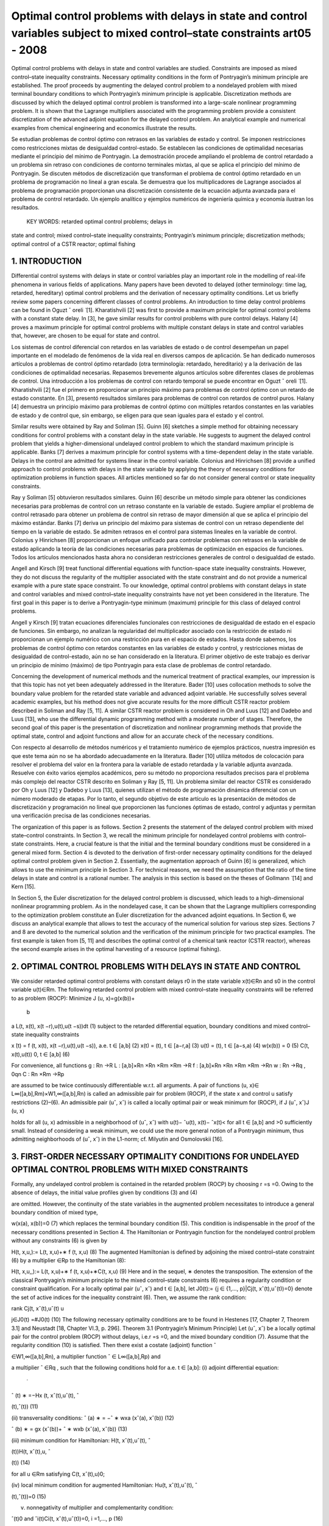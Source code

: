 Optimal control problems with delays in state and control variables subject to mixed control–state constraints art05 - 2008
=============================================================

Optimal control problems with delays in state and control variables are studied. Constraints are imposed
as mixed control–state inequality constraints. Necessary optimality conditions in the form of Pontryagin’s
minimum principle are established. The proof proceeds by augmenting the delayed control problem to a
nondelayed problem with mixed terminal boundary conditions to which Pontryagin’s minimum principle
is applicable. Discretization methods are discussed by which the delayed optimal control problem is
transformed into a large-scale nonlinear programming problem. It is shown that the Lagrange multipliers
associated with the programming problem provide a consistent discretization of the advanced adjoint
equation for the delayed control problem. An analytical example and numerical examples from chemical
engineering and economics illustrate the results.

Se estudian problemas de control óptimo con retrasos en las variables de estado y control. Se imponen 
restricciones como restricciones mixtas de desigualdad control-estado. Se establecen las condiciones de 
optimalidad necesarias mediante el principio del mínimo de Pontryagin. La demostración procede ampliando el 
problema de control retardado a un problema sin retraso con condiciones de contorno terminales mixtas, al que se 
aplica el principio del mínimo de Pontryagin. Se discuten métodos de discretización que transforman el problema 
de control óptimo retardado en un problema de programación no lineal a gran escala. Se demuestra que los 
multiplicadores de Lagrange asociados al problema de programación proporcionan una discretización consistente de 
la ecuación adjunta avanzada para el problema de control retardado. Un ejemplo analítico y ejemplos numéricos de 
ingeniería química y economía ilustran los resultados.

 KEY WORDS: retarded optimal control problems; delays in 
state and control; 
mixed control–state inequality constraints; Pontryagin’s minimum principle; discretization methods; optimal
control of a CSTR reactor; optimal fishing

1. INTRODUCTION
---------------

Differential control systems with delays in state or control variables play an important role in
the modelling of real-life phenomena in various fields of applications. Many papers have been
devoted to delayed (other terminology: time lag, retarded, hereditary) optimal control problems and
the derivation of necessary optimality conditions. Let us briefly review some papers concerning
different classes of control problems. An introduction to time delay control problems can be found
in Oguzt ˇ oreli  ̈ [1]. Kharatishvili [2] was first to provide a maximum principle for optimal control
problems with a constant state delay. In [3], he gave similar results for control problems with pure
control delays. Halany [4] proves a maximum principle for optimal control problems with multiple
constant delays in state and control variables that, however, are chosen to be equal for state and
control. 

Los sistemas de control diferencial con retardos en las variables de estado o de control desempeñan un papel 
importante en el modelado de fenómenos de la vida real en diversos campos de aplicación. Se han dedicado 
numerosos artículos a problemas de control óptimo retardado (otra terminología: retardado, hereditario) y a la 
derivación de las condiciones de optimalidad necesarias. Repasemos brevemente algunos artículos sobre diferentes 
clases de problemas de control. Una introducción a los problemas de control con retardo temporal se puede 
encontrar en Oguzt ˇ oreli ̈ [1]. Kharatishvili [2] fue el primero en proporcionar un principio máximo para 
problemas de control óptimo con un retardo de estado constante. En [3], presentó resultados similares para 
problemas de control con retardos de control puros. Halany [4] demuestra un principio máximo para problemas de 
control óptimo con múltiples retardos constantes en las variables de estado y de control que, sin embargo, se 
eligen para que sean iguales para el estado y el control.

Similar results were obtained by Ray and Soliman [5]. Guinn [6] sketches a simple method
for obtaining necessary conditions for control problems with a constant delay in the state variable.
He suggests to augment the delayed control problem that yields a higher-dimensional undelayed
control problem to which the standard maximum principle is applicable. Banks [7] derives a
maximum principle for control systems with a time-dependent delay in the state variable. Delays
in the control are admitted for systems linear in the control variable. Colonius and Hinrichsen [8]
provide a unified approach to control problems with delays in the state variable by applying the
theory of necessary conditions for optimization problems in function spaces. All articles mentioned
so far do not consider general control or state inequality constraints.

Ray y Soliman [5] obtuvieron resultados similares. Guinn [6] describe un método simple para obtener las 
condiciones necesarias para problemas de control con un retraso constante en la variable de estado. Sugiere 
ampliar el problema de control retrasado para obtener un problema de control sin retraso de mayor dimensión al 
que se aplica el principio del máximo estándar. Banks [7] deriva un principio del máximo para sistemas de control 
con un retraso dependiente del tiempo en la variable de estado. Se admiten retrasos en el control para sistemas 
lineales en la variable de control. Colonius y Hinrichsen [8] proporcionan un enfoque unificado para controlar 
problemas con retrasos en la variable de estado aplicando la teoría de las condiciones necesarias para problemas 
de optimización en espacios de funciones. Todos los artículos mencionados hasta ahora no consideran restricciones 
generales de control o desigualdad de estado.

Angell and Kirsch [9] treat functional differential equations with function-space state inequality
constraints. However, they do not discuss the regularity of the multiplier associated with the state
constraint and do not provide a numerical example with a pure state space constraint. To our
knowledge, optimal control problems with constant delays in state and control variables and mixed
control–state inequality constraints have not yet been considered in the literature. The first goal in
this paper is to derive a Pontryagin-type minimum (maximum) principle for this class of delayed
control problems. 

Angell y Kirsch [9] tratan ecuaciones diferenciales funcionales con restricciones de desigualdad de estado en el 
espacio de funciones. Sin embargo, no analizan la regularidad del multiplicador asociado con la restricción de 
estado ni proporcionan un ejemplo numérico con una restricción pura en el espacio de estados. Hasta donde 
sabemos, los problemas de control óptimo con retardos constantes en las variables de estado y control, y 
restricciones mixtas de desigualdad de control-estado, aún no se han considerado en la literatura. El primer 
objetivo de este trabajo es derivar un principio de mínimo (máximo) de tipo Pontryagin para esta clase de 
problemas de control retardado.

Concerning the development of numerical methods and the numerical treatment
of practical examples, our impression is that this topic has not yet been adequately addressed in the
literature. Bader [10] uses collocation methods to solve the boundary value problem for the retarded
state variable and advanced adjoint variable. He successfully solves several academic examples, but
his method does not give accurate results for the more difficult CSTR reactor problem described in
Soliman and Ray [5, 11]. A similar CSTR reactor problem is considered in Oh and Luus [12] and
Dadebo and Luus [13], who use the differential dynamic programming method with a moderate
number of stages. Therefore, the second goal of this paper is the presentation of discretization and
nonlinear programming methods that provide the optimal state, control and adjoint functions and
allow for an accurate check of the necessary conditions.

Con respecto al desarrollo de métodos numéricos y el tratamiento numérico de ejemplos prácticos, nuestra 
impresión es que este tema aún no se ha abordado adecuadamente en la literatura. Bader [10] utiliza métodos de 
colocación para resolver el problema del valor en la frontera para la variable de estado retardada y la variable 
adjunta avanzada. Resuelve con éxito varios ejemplos académicos, pero su método no proporciona resultados 
precisos para el problema más complejo del reactor CSTR descrito en Soliman y Ray [5, 11]. Un problema similar 
del reactor CSTR es considerado por Oh y Luus [12] y Dadebo y Luus [13], quienes utilizan el método de 
programación dinámica diferencial con un número moderado de etapas. Por lo tanto, el segundo objetivo de este 
artículo es la presentación de métodos de discretización y programación no lineal que proporcionen las funciones 
óptimas de estado, control y adjuntas y permitan una verificación precisa de las condiciones necesarias.

The organization of this paper is as follows. Section 2 presents the statement of the delayed
control problem with mixed state–control constraints. In Section 3, we recall the minimum principle
for nondelayed control problems with control–state constraints. Here, a crucial feature is that
the initial and the terminal boundary conditions must be considered in a general mixed form.
Section 4 is devoted to the derivation of first-order necessary optimality conditions for the delayed
optimal control problem given in Section 2. Essentially, the augmentation approach of Guinn [6]
is generalized, which allows to use the minimum principle in Section 3. For technical reasons, we
need the assumption that the ratio of the time delays in state and control is a rational number. The
analysis in this section is based on the theses of Gollmann  ̈ [14] and Kern [15]. 



In Section 5, the
Euler discretization for the delayed control problem is discussed, which leads to a high-dimensional
nonlinear programming problem. As in the nondelayed case, it can be shown that the Lagrange
multipliers corresponding to the optimization problem constitute an Euler discretization for the
advanced adjoint equations. In Section 6, we discuss an analytical example that allows to test
the accuracy of the numerical solution for various step sizes. Sections 7 and 8 are devoted to the
numerical solution and the verification of the minimum principle for two practical examples. The
first example is taken from [5, 11] and describes the optimal control of a chemical tank reactor
(CSTR reactor), whereas the second example arises in the optimal harvesting of a resource (optimal
fishing).

2. OPTIMAL CONTROL PROBLEMS WITH DELAYS IN STATE AND CONTROL
------------------------------------------------------------

We consider retarded optimal control problems with constant delays r0 in the state variable
x(t)∈Rn and s0 in the control variable u(t)∈Rm. The following retarded control problem with
mixed control–state inequality constraints will be referred to as problem (ROCP):
Minimize J (u, x)=g(x(b))+
 b
a
L(t, x(t), x(t −r),u(t),u(t −s))dt (1)
subject to the retarded differential equation, boundary conditions and mixed control–state inequality
constraints

x ̇(t) = f (t, x(t), x(t −r),u(t),u(t −s)), a.e. t ∈ [a,b] (2)
x(t) = (t), t ∈ [a−r,a] (3)
u(t) = (t), t ∈ [a−s,a) (4)
w(x(b)) = 0 (5)
C(t, x(t),u(t))  0, t ∈ [a,b] (6)

For convenience, all functions
g : Rn →R
L : [a,b]×Rn ×Rn ×Rm ×Rm →R
f : [a,b]×Rn ×Rn ×Rm ×Rm →Rn
w : Rn →Rq , 0qn
C : Rn ×Rm →Rp

are assumed to be twice continuously differentiable w.r.t. all arguments. A pair of functions
(u, x)∈ L∞([a,b],Rm)×W1,∞([a,b],Rn) is called an admissible pair for problem (ROCP), if
the state x and control u satisfy restrictions (2)–(6). An admissible pair (uˆ, xˆ) is called a locally
optimal pair or weak minimum for (ROCP), if
J (uˆ, xˆ)J (u, x)

holds for all (u, x) admissible in a neighborhood of (uˆ, xˆ) with u(t)− ˆu(t), x(t)− ˆx(t)< for
all t ∈ [a,b] and >0 sufficiently small. Instead of considering a weak minimum, we could use
the more general notion of a Pontryagin minimum, thus admitting neighborhoods of (uˆ, xˆ) in the
L1-norm; cf. Milyutin and Osmolovskii [16].

3. FIRST-ORDER NECESSARY OPTIMALITY CONDITIONS FOR UNDELAYED OPTIMAL CONTROL PROBLEMS WITH MIXED CONSTRAINTS
-----------------------------------------------------------------

Formally, any undelayed control problem is contained in the retarded problem (ROCP) by choosing
r =s =0. Owing to the absence of delays, the initial value profiles given by conditions (3) and (4)


are omitted. However, the continuity of the state variables in the augmented problem necessitates
to introduce a general boundary condition of mixed type,

w(x(a), x(b))=0 (7)
which replaces the terminal boundary condition (5). This condition is indispensable in the proof
of the necessary conditions presented in Section 4. The Hamiltonian or Pontryagin function for
the nondelayed control problem without any constraints (6) is given by

H(t, x,u,):= L(t, x,u)+∗ f (t, x,u) (8)
The augmented Hamiltonian is defined by adjoining the mixed control–state constraint (6) by a
multiplier ∈Rp to the Hamiltonian (8):

H(t, x,u,,):= L(t, x,u)+∗ f (t, x,u)+∗C(t, x,u) (9)
Here and in the sequel, ∗ denotes the transposition. The extension of the classical Pontryagin’s
minimum principle to the mixed control–state constraints (6) requires a regularity condition
or constraint qualification. For a locally optimal pair (uˆ, xˆ) and t ∈ [a,b], let J0(t):= {j ∈
{1,..., p}|Cj(t, xˆ(t),uˆ(t))=0} denote the set of active indices for the inequality constraint (6).
Then, we assume the rank condition:

rank Cj(t, xˆ(t),uˆ(t)
u

j∈J0(t)
=#J0(t) (10)
The following necessary optimality conditions are to be found in Hestenes [17, Chapter 7,
Theorem 3.1] and Neustadt [18, Chapter VI.3, p. 296].
Theorem 3.1 (Pontryagin’s Minimum Principle)
Let (uˆ, xˆ) be a locally optimal pair for the control problem (ROCP) without delays, i.e.r =s =0, and
the mixed boundary condition (7). Assume that the regularity condition (10) is satisfied. Then there
exist a costate (adjoint) function ˆ

∈W1,∞([a,b],Rn), a multiplier function ˆ ∈ L∞([a,b],Rp) and

a multiplier ˆ ∈Rq , such that the following conditions hold for a.e. t ∈ [a,b]:
(i) adjoint differential equation:
 ̇
ˆ
(t)
∗ =−Hx (t, xˆ(t),uˆ(t), ˆ

(t),ˆ(t)) (11)

(ii) transversality conditions:
ˆ
(a)
∗ = −ˆ
∗
wxa (xˆ(a), xˆ(b)) (12)

ˆ
(b)
∗ = gx (xˆ(b))+ ˆ
∗
wxb (xˆ(a), xˆ(b)) (13)

(iii) minimum condition for Hamiltonian:
H(t, xˆ(t),uˆ(t), ˆ

(t))H(t, xˆ(t),u, ˆ

(t)) (14)

for all u ∈Rm satisfying C(t, xˆ(t),u)0;

(iv) local minimum condition for augmented Hamiltonian:
Hu(t, xˆ(t),uˆ(t), ˆ

(t),ˆ(t))=0 (15)

(v) nonnegativity of multiplier and complementarity condition:

ˆ(t)0 and ˆi(t)Ci(t, xˆ(t),uˆ(t))=0, i =1,..., p (16)

In (12) and (13), wxa and wxb denote partial derivatives of w=w(xa, xb) with respect to its
first and second arguments. In the following section, Theorem 3.1 will be used to derive necessary
conditions for the retarded control problem (ROCP).

4. NECESSARY OPTIMALITY CONDITIONS FOR DELAYED OPTIMAL CONTROL PROBLEMS WITH MIXED CONTROL–STATE CONSTRAINTS
------------------------------------------------------

Now we study the retarded control problem (ROCP) with constant delays r,s0 and (r,s)=(0,0).
We shall use a transformation technique that requires the technical assumption that the ratio of the
delays is a rational number.
Assumption 4.1 (rationality assumption)
Assume that r,s0, (r,s)=(0,0) and
r
s
∈Q for s>0 or
s
r
∈Q for r>0 (17)
In particular, this assumption holds for any couple of rational numbers (r,s), where at least one
number is nonzero.
The Hamiltonian H and the augmented Hamiltonian H for the delayed control problem (ROCP)

are defined in analogy to nondelayed problems. However, in contrast to the nondelayed Hamilto-
nians, two additional arguments y ∈Rn and v∈Rm denoting the delayed state and control variables

are needed:

H(t, x, y,u,v,) := L(t, x, y,u,v)+∗ f (t, x, y,u,v)
H(t, x, y,u,v,,) := L(t, x, y,u,v)+∗ f (t, x, y,u,v)+∗C(t, x,u)

(18)

where ∈Rn, ∈Rp.
We shall obtain necessary optimality conditions for the retarded control problem (ROCP) by first
transforming (augmenting) problem (ROCP) to a higher-dimensional nondelayed control problem.
To further study the augmented problem, we need Pontryagin’s minimum principle for nondelayed
control problems with mixed control–state constraints, which will be reviewed in the following
section.
The following first-order necessary conditions can be found in Gollmann  ̈ [14]; a precise proof
under Assumption 4.1 has been given by Kern [15].

Theorem 4.2 (minimum principle for the retarded optimal control problem (ROCP))
Let (uˆ, xˆ) be locally optimal for (ROCP) with delays satisfying Assumption 4.1. Then there exist
a costate (adjoint) function ˆ

∈W1,∞([a,b],Rn), a multiplier function ˆ ∈ L∞([a,b],Rp) and a

multiplier ˆ ∈Rq , such that the following conditions hold for a.e. t ∈ [a,b]:
(i) adjoint differential equation:
 ̇
ˆ
(t)
∗ = −Hˆ x (t)−[a,b−r](t)Hˆ y (t +r)
= −Hx (t, xˆ(t), xˆ(t −r),uˆ(t),uˆ(t −s), ˆ
(t),ˆ(t))
−[a,b−r](t)Hy (t+r, xˆ(t+r), xˆ(t),uˆ(t+r),uˆ(t+r−s), ˆ

(t+r),ˆ(t+r)) (19)
where Hˆ x (t) and Hˆ y (t) denote the evaluation of the partial derivatives Hx and Hy along
xˆ(t), xˆ(t −r),uˆ(t),uˆ(t −s), ˆ
(t),ˆ(t);

(ii) transversality condition:
ˆ
(b)
∗ =gx (xˆ(b))+ ˆ
∗
wx (xˆ(b)) (20)

(iii) minimum condition for Hamiltonian:
Hˆ(t)+[a,b−s](t)Hˆ(t +s)
= H(t, xˆ(t), xˆ(t −r),uˆ(t),uˆ(t −s), ˆ
(t))

+[a,b−s](t)H(t +s, xˆ(t +s), xˆ(t +s−r),uˆ(t +s),uˆ(t), ˆ

(t +s)) (21)

H(t, xˆ(t), xˆ(t −r),u,uˆ(t −s), ˆ
(t))

+[a,b−s](t)H(t +s, xˆ(t +s), xˆ(t +s−r),uˆ(t +s),u, ˆ
(t +s))

for all u ∈Rm satisfying C(t, xˆ(t),u)0;
(iv) local minimum condition for augmented Hamiltonian:

Hˆ u(t)+[a,b−s](t)Hˆ v(t +s)=0 (22)

(v) nonnegativity of multiplier and complementarity condition:

ˆ(t)0 and ˆi(t)Ci(t, xˆ(t),uˆ(t))=0, i =1,..., p (23)

Proof
The proof uses a transformation technique suggested by Guinn [6] to derive first-order necessary
conditions for unconstrained optimal control problems with pure state delays. In view of the
rationality assumption (17), there exist integers k,l ∈N with

r
s
= k
l
for s =0, s
r = l
k
for r =0


Without loss of generality, we may assume the first case. Then the delays r,s are integer multiples
of the interval length h :=s/l:

r =k ·h, s =l ·h, k,l ∈N

The time interval [a,a+h] will be used below as the basis time interval for the augmented control
problem. Without loss of generality, we may further assume that the interval length b−a represents
an integer multiple of h, i.e. we have b−a = N h with N ∈N+.
Now we introduce the state variable ∗ =(∗
0,...,∗
N−1)∈RN n,i ∈Rn, and control variable

∗ =( ∗
0,..., ∗
N−1)∈RNm, i ∈Rm, which are defined by
i(t):=x(t +i h), i(t):=u(t +i h) for t ∈ [a,a+h], i =0,..., N −1 (24)
The continuity of the state x(t) in [a,b] implies the following boundary conditions for the
augmented state (t):

i(a+h)=i+1(a), i =0,..., N −2

which can be expressed as

Vi(i+1(a),i(a+h)):=i(a+h)−i+1(a)=0, i =0,..., N −2 (25)
In terms of the new state and control variables  and , the retarded control problem (ROCP) is
equivalent to the following undelayed optimal control problem on the time interval [a,a+h]:
Minimize J (,)=g(N−1(a+h))+
 a+h
a
N
−1
i=0
L(t+i h,i(t),i−k (t), i(t), i−l(t))dt (26)

subject to
 ̇
i(t)= f (t +i h,i(t),i−k (t), i(t), i−l(t)), i =0,..., N −1, t ∈ [a,a+h] (27)

Vi(i+1(a),i(a+h)) = 0, i =0,..., N −2
VN−1(N−1(a+h)) := w(N−1(a+h))=0

(28)
C(t +i h,i(t), i(t))0, i =0,..., N −1, t ∈ [a,a+h] (29)
The fixed starting profiles (3) and (4) are included in this notation by considering the variables
−k ,...,−1 and −l,..., −l defined by

i(t) := (t +i h), i =−k,...,−1
i(t) := (t +i h), i =−l,...,−1

However, note that −k ,...,−1 and −l,..., −1 do not represent optimization variables. Intro-
ducing adjoint variables and multipliers for the augmented problem by (26)–(29) by

=(0,...,N−1)

∗ ∈RN·n, M =(M0,..., MN−1)
∗ ∈RN·p

the Hamiltonian functions (8) and (9) for the nondelayed augmented control problem are given by
K(t,,,, M) = N
−1
i=0
[L(t +i h,i,i−k , i, i−l)+∗

i L(t +i h,i,i−k , i, i−l)] (30)

K(t,,,, M) = N
−1
i=0
[L(t +i h,i,i−k , i, i−l)+∗

i L(t +i h,i,i−k , i, i−l)]

+
N
−1
i=0
M∗
i C(t +i h,i, i) (31)
Every locally optimal pair (uˆ(·), xˆ(·)) for (ROCP) defines a pair (ˆ (·),ˆ(·)) that minimizes
the augmented problem (26)–(29). Pontryagin’s minimum principle for nondelayed problems
(Theorem 3.1) assures the existence of a costate (adjoint) function ˆ ∈W1,∞([a,a+h],RN·n), a
multiplier function Mˆ ∈ L∞([a,a+h],RN·p) and a vector ∈R(N−1)n+q , ˆ =(ˆ
∗
0,..., ˆ
∗
N−2, ˆ
∗
N−1)∗
where ˆ0,... ˆN−2 ∈Rn and ˆN−1 ∈Rq , such that the following conditions hold for almost every
t ∈ [a,a+h]:
1. adjoint differential equation:
d
dt
ˆ (t)
∗ =−K(t,ˆ(t),ˆ (t),ˆ (t), Mˆ (t)) (32)

2. transversality condition:
ˆ i(a)
∗ = −ˆ
∗
i

i
Vi(ˆ
i+1(a), ˆ
i(a+h)), i =0,..., N −2 (33)

ˆ i(a+h)
∗ = ˆ
∗
i

i+1
Vi(ˆ
i+1(a), ˆ
i(a+h)), i =0,..., N −2 (34)

ˆ N−1(a+h)
∗ = gx (ˆ
N−1(a+h))+ ˆ
∗
N−1wx (ˆ
N−1(a+h)) (35)

3. minimum condition for Hamiltonian:

K(t,ˆ(t),ˆ (t),ˆ (t))K(t,ˆ(t),,ˆ (t)) (36)

for all admissible =( ∗
0,..., ∗
N−1)∗ ∈RNm satisfying C(t +i h, ˆ

i(t), i)0 for i =

0,..., N −1;
4. local minimum condition for augmented Hamiltonian:

K(t,ˆ(t),ˆ (t),ˆ (t), M(t))=0 (37)

5. nonnegativity of multiplier and complementarity condition:

Mˆ (t)0, Mˆi(t)
∗C(t +i h, ˆ
i(t), ˆ
i(t))=0, i =0,..., N −1 (38)

Evaluating the adjoint equation for the component ˆ j (0 jN −1) yields
d
dt
ˆ j(t)
∗ = −Lx (t + j h, ˆ
j(t), ˆ
j−k (t), ˆ
j(t), ˆ
j−l(t))
−{0,...,N−1−k}(j)Ly (t +(j +k)h, ˆ
j+k (t), ˆ
j(t), ˆ
j+k (t), ˆ
j+k−l(t))

−ˆ j(t)
∗ fx (t + j h, ˆ
j(t), ˆ
 j−k (t), ˆ
j(t), ˆ
j−l(t))

−{0,...,N−1−k}(j)ˆ j+k (t)

∗ f y (t +(j +k)h, ˆ
j+k (t), ˆ
j(t), ˆ
j+k (t), ˆ
j+k−l(t))

−Mˆ j(t)
∗Cx (t + j h, ˆ
j(t), ˆ
j(t))
Now we are able to define the adjoint function ˆ

∈W1,∞([a,b],Rn) and multiplier function ˆ ∈
L∞([a,b],Rp) for the retarded control problem (ROCP) in the following way. For t ∈ [a,b], there
exists 0 jN −1 with a+ j hta+(j +1)h. We substitute

ˆ
(t):=ˆ j(t − j h), ˆ(t):= Mˆ (t − j h) (39)

and obtain from the previous adjoint equation:
 ̇
ˆ
(t) = d
dt
ˆ j(t − j h)
= −Lx (t, xˆ(t), xˆ(t −kh),uˆ(t),uˆ(t −lh))
−{0,...,N−1−k}(j)Ly (t +kh, xˆ(t +kh), xˆ(t),uˆ(t +kh),uˆ(t +kh−lh))
−ˆ
(t)
∗ fx (t, xˆ(t), xˆ(t −kh),uˆ(t),uˆ(t −lh))
−{1,...,N−1−k}(j)ˆ
(t +kh)
∗ f y (t +kh, xˆ(t +kh), xˆ(t),uˆ(t +kh),uˆ(t +kh−lh))

− ˆ(t)
∗Cx (t, xˆ(t),uˆ(t))
= −H(t, xˆ(t), xˆ(t −r),uˆ(t),uˆ(t −s), ˆ
(t),ˆ(t))
−[a,b−r](t)H(t +r, xˆ(t +r), xˆ(t),uˆ(t +r),uˆ(t +r −s), ˆ

(t +r)ˆ(t +r))
Thus, we have found the adjoint equation (19). The transversality condition (34) for N−1

ˆ N−1(a+h)
∗ =gx (ˆ
N−1(a+h))+ ˆ
∗
N−1wx (ˆ
N−1(a+h))
gives the desired transversality condition (20) for (ROCP) in view of b=a+N h:

ˆ
(a+N h)=gx (xˆ(a+N h))+ ˆ
∗
wx (xˆ(a+N h)), ˆ:= ˆN−1 ∈Rq

To verify the minimum condition for the Hamiltonian H, we consider t ∈ [a,b] and the corre-
sponding index j ∈ {0,..., N −1} with a+ j hta+(j +1)h. Substituting t :=t − j h ∈ [a,a+h],

the minimum condition (36) gives
K(t

,ˆ(t

),ˆ (t

),ˆ (t

))K(t

,ˆ(t

),,ˆ (t

)) (40)

for all admissible ∈RNm satisfying (29). The local minimum condition (37) yields K(t
)=0.

Now we define an admissible control policy (·)=( ∗
0,..., ∗
N−1)∗ ∈RNm by

i :=
uˆ(t

+i h), i = j
u, i = j , i =0,..., N −1

where the control vector u ∈Rm is admissible for (ROCP), i.e. C(t, xˆ(t),u)0. Evaluating
inequality (40) for this vector  and removing equal expressions on both sides, we obtain for the
remaining terms associated with j and j +l:
L(t

+ j h, ˆ
j(t

), ˆ
j−k (t

),uˆ(t

+ j h),uˆ(t

+(j −l)h))

+ˆ j(t

)
∗ f (t

+ j h, ˆ
j(t

), ˆ
j−k (t

),uˆ(t

+ j h),uˆ(t

+(j −l)h))

+{0,...,N−1−l}(j)L(t

+(j +l)h, ˆ
j+l(t

), ˆ
j+l−k (t

),uˆ(t

+(j +l)h),uˆ(t

+ j h))

+{0,...,N−1−l}(j)ˆ j+l(t

)
∗ f (t

+(j +l)h, ˆ
j+l(t

), ˆ
 j+l−k (t

),uˆ(t

+(j +l)h),uˆ(t

+ j h))

L(t

+ j h, ˆ
j(t

), ˆ
j−k (t

),u,uˆ(t

+(j −l)h))

+ˆ j(t

)
∗ f (t

+ j h, ˆ
j(t

), ˆ
j−k (t

),u,uˆ(t

+(j −l)h))

+{0,...,N−1−l}(j)L(t

+(j +l)h, ˆ
j+l(t

), ˆ
j+l−k (t

),uˆ(t

+(j +l)h),u)

+{0,...,N−1−l}(j)ˆ j+l(t

)
∗ f (t

+(j +l)h, ˆ
j+l(t

), ˆ
j+l−k (t

),uˆ(t

+(j +l)h),u)

Redefining the adjoint and multiplier function in (39) with t =t − j h, we obtain the desired
minimum condition (21) for the Hamiltonian H, respectively, the local minimum condition (22)

for the augmented Hamiltonian. Condition (38) immediately implies the multiplier and comple-
mentarity condition (23) in view of (39). 

Remark
Soliman, Ray [5] have discussed bang-bang and singular controls that appear in control problems,
where the control u ∈Rm is partitioned into controls u1 ∈Rm1 and u2 ∈Rm2 with control u1 appearing
linearly in the system. The control–state constraint (6) then reduces to bounds for u1:
u1,minu1(t)u1,max for t ∈ [a,b], u1,min,u1,max ∈Rm1

The minimum condition (21) shows that the control u1(t) is determined by the sign of the
components of the switching vector function

(t)= Hu1 (t)+[a,b](t +s)Hv1 (t +s) (41)

whereas the control u2 satisfies the local minimum condition (22)

Hu2 (t)+[a,b](t +s)Hv2 (t +s)=0 (42)

The CSTR control problem in Section 6 provides an example with such a partitioning of the control
vector. Soliman and Ray [5] study junction phenomena for bang-bang and singular arcs. They not
only give conditions under which junction results for control systems without delay carry over to
delayed systems, but also give examples for delayed systems that exhibit unusual features. Some
examples illustrating these unusual features have been worked out by Kern [15]. Further work is
needed to fully develop the theory.

5. DISCRETIZATION, OPTIMIZATION AND CONSISTENCY OF ADJOINT EQUATIONS
--------------------------------------------------------------



